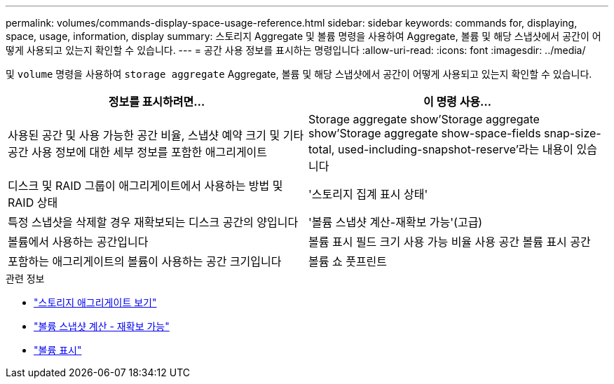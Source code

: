 ---
permalink: volumes/commands-display-space-usage-reference.html 
sidebar: sidebar 
keywords: commands for, displaying, space, usage, information, display 
summary: 스토리지 Aggregate 및 볼륨 명령을 사용하여 Aggregate, 볼륨 및 해당 스냅샷에서 공간이 어떻게 사용되고 있는지 확인할 수 있습니다. 
---
= 공간 사용 정보를 표시하는 명령입니다
:allow-uri-read: 
:icons: font
:imagesdir: ../media/


[role="lead"]
및 `volume` 명령을 사용하여 `storage aggregate` Aggregate, 볼륨 및 해당 스냅샷에서 공간이 어떻게 사용되고 있는지 확인할 수 있습니다.

[cols="2*"]
|===
| 정보를 표시하려면... | 이 명령 사용... 


 a| 
사용된 공간 및 사용 가능한 공간 비율, 스냅샷 예약 크기 및 기타 공간 사용 정보에 대한 세부 정보를 포함한 애그리게이트
 a| 
Storage aggregate show'Storage aggregate show'Storage aggregate show-space-fields snap-size-total, used-including-snapshot-reserve'라는 내용이 있습니다



 a| 
디스크 및 RAID 그룹이 애그리게이트에서 사용하는 방법 및 RAID 상태
 a| 
'스토리지 집계 표시 상태'



 a| 
특정 스냅샷을 삭제할 경우 재확보되는 디스크 공간의 양입니다
 a| 
'볼륨 스냅샷 계산-재확보 가능'(고급)



 a| 
볼륨에서 사용하는 공간입니다
 a| 
볼륨 표시 필드 크기 사용 가능 비율 사용 공간 볼륨 표시 공간



 a| 
포함하는 애그리게이트의 볼륨이 사용하는 공간 크기입니다
 a| 
볼륨 쇼 풋프린트

|===
.관련 정보
* link:https://docs.netapp.com/us-en/ontap-cli/search.html?q=storage+aggregate+show["스토리지 애그리게이트 보기"^]
* link:https://docs.netapp.com/us-en/ontap-cli/volume-snapshot-compute-reclaimable.html["볼륨 스냅샷 계산 - 재확보 가능"^]
* link:https://docs.netapp.com/us-en/ontap-cli/volume-show.html["볼륨 표시"^]

